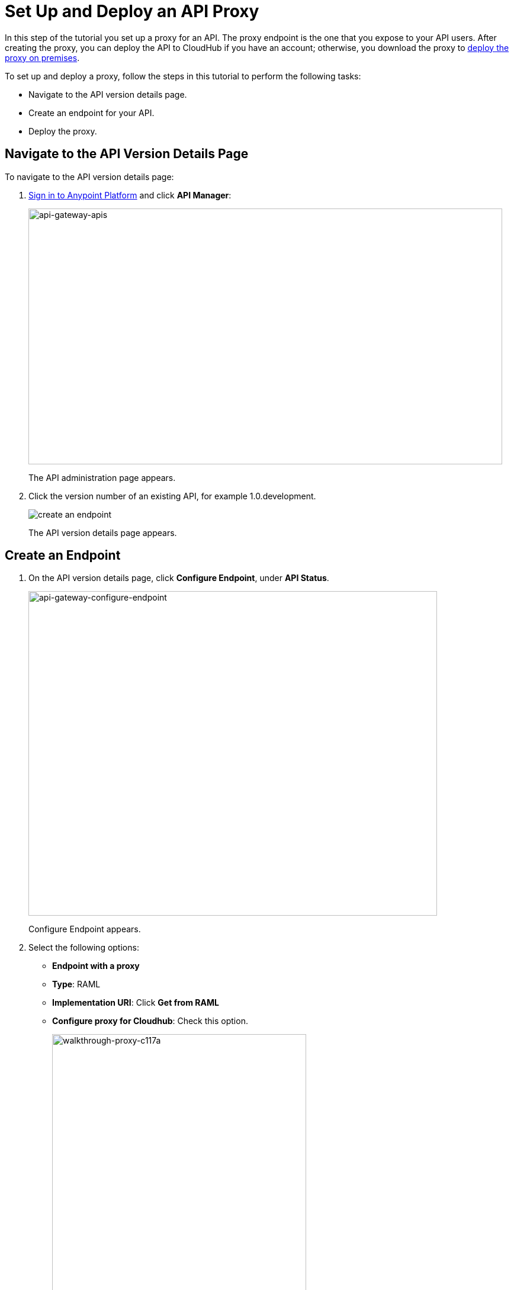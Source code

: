 = Set Up and Deploy an API Proxy
:keywords: api, notebook, client

In this step of the tutorial you set up a proxy for an API. The proxy endpoint is the one that you expose to your API users. After creating the proxy, you can deploy the API to CloudHub if you have an account; otherwise, you download the proxy to link:https://docs.mulesoft.com/api-manager/setting-up-an-api-proxy#to-a-server-on-premises[deploy the proxy on premises].

To set up and deploy a proxy, follow the steps in this tutorial to perform the following tasks:

* Navigate to the API version details page.
* Create an endpoint for your API.
* Deploy the proxy.

== Navigate to the API Version Details Page

To navigate to the API version details page:

. link:https://anypoint.mulesoft.com[Sign in to Anypoint Platform] and click *API Manager*:
+
image:api-gateway-apis.png[api-gateway-apis,height=432,width=800]
+
The API administration page appears.
+
. Click the version number of an existing API, for example 1.0.development.
+
image:APIadmin.png[create an endpoint]
+
The API version details page appears.

== Create an Endpoint

. On the API version details page, click *Configure Endpoint*, under *API Status*.
+
image:api-gateway-configure-endpoint.png[api-gateway-configure-endpoint,height=548,width=690]
+
Configure Endpoint appears.
+
. Select the following options:
+
* *Endpoint with a proxy*
* *Type*: RAML
* *Implementation URI*: Click *Get from RAML*
* *Configure proxy for Cloudhub*: Check this option.
+
image::walkthrough-proxy-c117a.png[walkthrough-proxy-c117a,width=429,height=533]
+
. Click *Save*.

== Deploy the Proxy

On the API version details page, under *API Status*, click *Deploy proxy*. The *Deploy proxy* dialog appears. Because you configured the proxy to deploy to CloudHub,the CloudHub application name, environment, and the lastest API Gateway version appears by default. Click *Deploy proxy*. The *Deploying to CloudHub* status indicator appears.

== Next

link:/api-manager/tutorial-manage-an-api[Manage an API]


== See Also

* link:http://forums.mulesoft.com[MuleSoft's Forums]
* link:https://www.mulesoft.com/support-and-services/mule-esb-support-license-subscription[MuleSoft Support]
